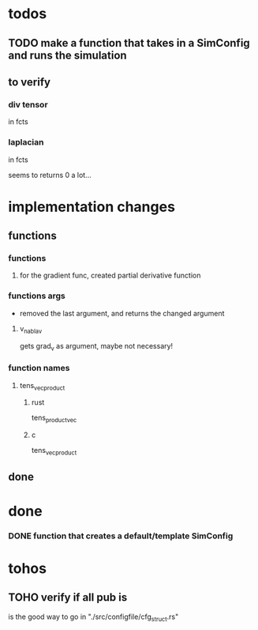 * todos
** TODO make a function that takes in a SimConfig and runs the simulation
** to verify
*** div tensor
in fcts
*** laplacian
in fcts

seems to returns 0 a lot...
* implementation changes
** functions
*** functions
**** for the gradient func, created partial derivative function
*** functions args
- removed the last argument, and returns the changed argument
**** v_nabla_v
gets grad_v as argument, maybe not necessary!
*** function names
**** tens_vec_product
***** rust
tens_product_vec
***** c
tens_vec_product
** done
* done
*** DONE function that creates a default/template SimConfig
CLOSED: [2022-11-25 ven. 15:40]
:LOGBOOK:
- State "DONE"       from              [2022-11-25 ven. 15:40]
:END:
* tohos
** TOHO verify if all pub is
is the good way to go in "./src/configfile/cfg_struct.rs"
